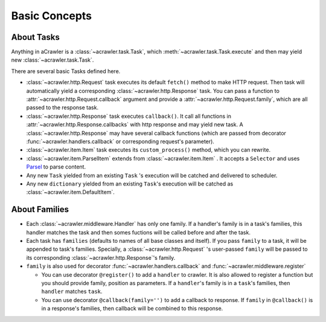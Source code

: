 ##############
Basic Concepts
##############

About Tasks
===========

Anything in aCrawler is a :class:`~acrawler.task.Task`, which :meth:`~acrawler.task.Task.execute` and then may yield new :class:`~acrawler.task.Task`.

There are several basic Tasks defined here.

* :class:`~acrawler.http.Request` task executes its default ``fetch()`` method to make HTTP request. Then task will automatically yield a corresponding  :class:`~acrawler.http.Response` task. You can pass a function to :attr:`~acrawler.http.Request.callback` argument and provide a :attr:`~acrawler.http.Request.family`, which are all passed to the response task.

* :class:`~acrawler.http.Response` task executes ``callback()``. It call all functions in :attr:`~acrawler.http.Response.callbacks` with http response and may yield new task. A :class:`~acrawler.http.Response` may have several callback functions (which are passed from decorator :func:`~acrawler.handlers.callback` or corresponding request's parameter).

* :class:`~acrawler.item.Item` task executes its ``custom_process()`` method, which you can rewrite.
* :class:`~acrawler.item.ParselItem` extends from :class:`~acrawler.item.Item` . It accepts a ``Selector`` and uses `Parsel <https://parsel.readthedocs.io/en/latest/>`_ to parse content.
* Any new ``Task`` yielded from an existing ``Task`` 's execution will be catched and delivered to scheduler.
* Any new ``dictionary`` yielded from an existing ``Task``'s execution will be catched as :class:`~acrawler.item.DefaultItem`.


About Families
==============

* Each :class:`~acrawler.middleware.Handler` has only one family. If a  handler's family is in a task's families, this handler matches the task and then somes fuctions will be called before and after the task.
* Each task has ``families`` (defaults to names of all base classes and itself). If you pass ``family`` to a task, it will be appended to task's families. Specially, a :class:`~acrawler.http.Request` 's user-passed ``family`` will be passed to its corresponding :class:`~acrawler.http.Response`'s family.
* ``family`` is also used for decorator :func:`~acrawler.handlers.callback` and :func:`~acrawler.middleware.register`

  * You can use decorator ``@register()`` to add a ``handler`` to crawler. It is also allowed to register a function but you should provide family, position as parameters. If a ``handler``\ 's family is in a ``task``\ 's families, then ``handler`` matches ``task``.
  * You can use decorator ``@callback(family='')`` to add a callback to response. If ``family`` in ``@callback()`` is in a response's families, then callback will be combined to this response.

